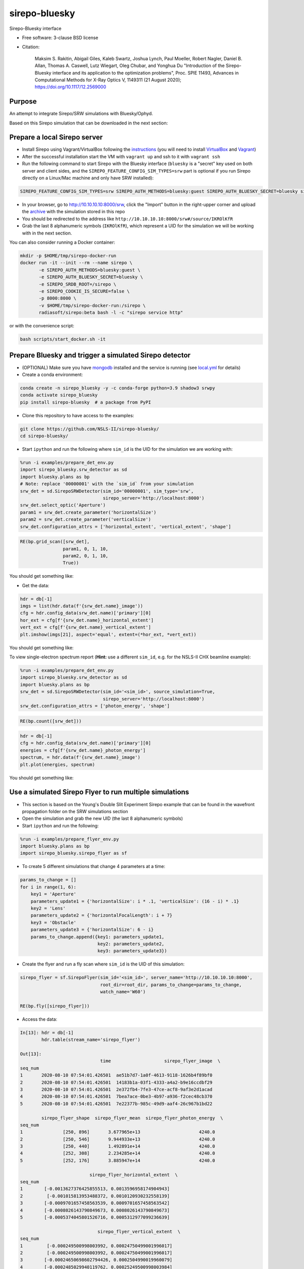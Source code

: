 ==============
sirepo-bluesky
==============

.. image:: https://zenodo.org/badge/243052461.svg
   :target: https://zenodo.org/badge/latestdoi/243052461

.. image:: https://img.shields.io/travis/NSLS-II/sirepo-bluesky.svg
   :target: https://travis-ci.org/NSLS-II/sirepo-bluesky

.. image:: https://img.shields.io/pypi/v/sirepo-bluesky.svg
   :target: https://pypi.python.org/pypi/sirepo-bluesky

.. image:: https://img.shields.io/conda/vn/conda-forge/sirepo-bluesky.svg
   :target: https://anaconda.org/conda-forge/sirepo-bluesky


Sirepo-Bluesky interface

* Free software: 3-clause BSD license
* Citation: 

     Maksim S. Rakitin, Abigail Giles, Kaleb Swartz, Joshua Lynch, Paul Moeller, Robert Nagler,
     Daniel B. Allan, Thomas A. Caswell, Lutz Wiegart, Oleg Chubar, and Yonghua Du
     "Introduction of the Sirepo-Bluesky interface and its application to the optimization problems",
     Proc. SPIE 11493, Advances in Computational Methods for X-Ray Optics V, 1149311 (21 August 2020);
     https://doi.org/10.1117/12.2569000 

Purpose
-------

An attempt to integrate Sirepo/SRW simulations with Bluesky/Ophyd.

Based on this Sirepo simulation that can be downloaded in the next section:

.. image:: https://github.com/NSLS-II/sirepo-bluesky/raw/master/images/basic_beamline.png


Prepare a local Sirepo server
-----------------------------

-  Install Sirepo using Vagrant/VirtualBox following the `instructions`_
   (you will need to install `VirtualBox`_ and `Vagrant`_)
-  After the successful installation start the VM with ``vagrant up``
   and ssh to it with ``vagrant ssh``
-  Run the following command to start Sirepo with the Bluesky interface
   (``bluesky`` is a "secret" key used on both server and client sides,
   and the ``SIREPO_FEATURE_CONFIG_SIM_TYPES=srw`` part is optional if
   you run Sirepo directly on a Linux/Mac machine and only have SRW
   installed):

.. code:: bash

   SIREPO_FEATURE_CONFIG_SIM_TYPES=srw SIREPO_AUTH_METHODS=bluesky:guest SIREPO_AUTH_BLUESKY_SECRET=bluesky sirepo service http

-  In your browser, go to http://10.10.10.10:8000/srw, click the
   "Import" button in the right-upper corner and upload the
   `archive`_ with the simulation stored in this repo
-  You should be redirected to the address like
   ``http://10.10.10.10:8000/srw#/source/IKROlKfR``
-  Grab the last 8 alphanumeric symbols (``IKROlKfR``), which represent
   a UID for the simulation we will be working with in the next section.

You can also consider running a Docker container:

.. code:: bash

   mkdir -p $HOME/tmp/sirepo-docker-run
   docker run -it --init --rm --name sirepo \
          -e SIREPO_AUTH_METHODS=bluesky:guest \
          -e SIREPO_AUTH_BLUESKY_SECRET=bluesky \
          -e SIREPO_SRDB_ROOT=/sirepo \
          -e SIREPO_COOKIE_IS_SECURE=false \
          -p 8000:8000 \
          -v $HOME/tmp/sirepo-docker-run:/sirepo \
          radiasoft/sirepo:beta bash -l -c "sirepo service http"

or with the convenience script:

.. code:: bash

   bash scripts/start_docker.sh -it

Prepare Bluesky and trigger a simulated Sirepo detector
-------------------------------------------------------

-  (OPTIONAL) Make sure you have `mongodb`_ installed and the service is
   running (see `local.yml`_ for details)
-  Create a conda environment:

.. code:: bash

   conda create -n sirepo_bluesky -y -c conda-forge python=3.9 shadow3 srwpy
   conda activate sirepo_bluesky
   pip install sirepo-bluesky  # a package from PyPI

- Clone this repository to have access to the examples:

.. code:: bash

   git clone https://github.com/NSLS-II/sirepo-bluesky/
   cd sirepo-bluesky/

-  Start ``ipython`` and run the following where ``sim_id`` is the
   UID for the simulation we are working with:

.. code:: py

   %run -i examples/prepare_det_env.py
   import sirepo_bluesky.srw_detector as sd
   import bluesky.plans as bp
   # Note: replace '00000001' with the `sim_id` from your simulation
   srw_det = sd.SirepoSRWDetector(sim_id='00000001', sim_type='srw',
                                  sirepo_server='http://localhost:8000')
   srw_det.select_optic('Aperture')
   param1 = srw_det.create_parameter('horizontalSize')
   param2 = srw_det.create_parameter('verticalSize')
   srw_det.configuration_attrs = ['horizontal_extent', 'vertical_extent', 'shape']

.. code:: py

   RE(bp.grid_scan([srw_det],
                   param1, 0, 1, 10,
                   param2, 0, 1, 10,
                   True))

You should get something like:

.. image:: https://github.com/NSLS-II/sirepo-bluesky/raw/master/images/sirepo_bluesky_grid.png

-  Get the data:

.. code:: py

   hdr = db[-1]
   imgs = list(hdr.data(f'{srw_det.name}_image'))
   cfg = hdr.config_data(srw_det.name)['primary'][0]
   hor_ext = cfg[f'{srw_det.name}_horizontal_extent']
   vert_ext = cfg[f'{srw_det.name}_vertical_extent']
   plt.imshow(imgs[21], aspect='equal', extent=(*hor_ext, *vert_ext))

You should get something like:

.. image:: https://github.com/NSLS-II/sirepo-bluesky/raw/master/images/sirepo_bluesky.png

To view single-electron spectrum report (**Hint:** use a different
``sim_id``, e.g. for the NSLS-II CHX beamline example):

.. code:: py

   %run -i examples/prepare_det_env.py
   import sirepo_bluesky.srw_detector as sd
   import bluesky.plans as bp
   srw_det = sd.SirepoSRWDetector(sim_id='<sim_id>', source_simulation=True,
                                  sirepo_server='http://localhost:8000')
   srw_det.configuration_attrs = ['photon_energy', 'shape']

.. code:: py

   RE(bp.count([srw_det]))

.. code:: py

   hdr = db[-1]
   cfg = hdr.config_data(srw_det.name)['primary'][0]
   energies = cfg[f'{srw_det.name}_photon_energy']
   spectrum, = hdr.data(f'{srw_det.name}_image')
   plt.plot(energies, spectrum)

You should get something like:

.. image:: https://github.com/NSLS-II/sirepo-bluesky/raw/master/images/spectrum.png


Use a simulated Sirepo Flyer to run multiple simulations
--------------------------------------------------------

- This section is based on the Young's Double Slit Experiment Sirepo example
  that can be found in the wavefront propagation folder on the SRW simulations
  section

- Open the simulation and grab the new UID (the last 8 alphanumeric symbols)

- Start ``ipython`` and run the following:

.. code:: py

    %run -i examples/prepare_flyer_env.py
    import bluesky.plans as bp
    import sirepo_bluesky.sirepo_flyer as sf

- To create 5 different simulations that change 4 parameters at a time:

.. code:: py

    params_to_change = []
    for i in range(1, 6):
        key1 = 'Aperture'
        parameters_update1 = {'horizontalSize': i * .1, 'verticalSize': (16 - i) * .1}
        key2 = 'Lens'
        parameters_update2 = {'horizontalFocalLength': i + 7}
        key3 = 'Obstacle'
        parameters_update3 = {'horizontalSize': 6 - i}
        params_to_change.append({key1: parameters_update1,
                                 key2: parameters_update2,
                                 key3: parameters_update3})

- Create the flyer and run a fly scan where ``sim_id`` is the UID of this
  simulation:

.. code:: py

        sirepo_flyer = sf.SirepoFlyer(sim_id='<sim_id>', server_name='http://10.10.10.10:8000',
                                      root_dir=root_dir, params_to_change=params_to_change,
                                      watch_name='W60')

        RE(bp.fly([sirepo_flyer]))

- Access the data:

.. code:: py

    In[13]: hdr = db[-1]
            hdr.table(stream_name='sirepo_flyer')

    Out[13]:
                                  time                    sirepo_flyer_image  \
    seq_num
    1       2020-08-10 07:54:01.426501  ae51b7d7-1a0f-4613-9118-1626b4f89bf0
    2       2020-08-10 07:54:01.426501  14183b1a-03f1-4333-a4a2-b9e16ccdbf29
    3       2020-08-10 07:54:01.426501  2e372fb4-7fe3-47ce-acf8-9af3e2d1acad
    4       2020-08-10 07:54:01.426501  7bea7ace-0be3-4b97-a936-f2cec48cb370
    5       2020-08-10 07:54:01.426501  7e22377b-985c-49d9-aaf4-26c967b1bd22

            sirepo_flyer_shape  sirepo_flyer_mean  sirepo_flyer_photon_energy  \
    seq_num
    1               [250, 896]       3.677965e+13                      4240.0
    2               [250, 546]       9.944933e+13                      4240.0
    3               [250, 440]       1.492891e+14                      4240.0
    4               [252, 308]       2.234285e+14                      4240.0
    5               [252, 176]       3.885947e+14                      4240.0

                              sirepo_flyer_horizontal_extent  \
    seq_num
    1        [-0.0013627376425855513, 0.0013596958174904943]
    2         [-0.001015813953488372, 0.0010120930232558139]
    3        [-0.0009701657458563539, 0.0009701657458563542]
    4        [-0.0008026143790849673, 0.0008026143790849673]
    5        [-0.0005374045801526716, 0.0005312977099236639]

                                 sirepo_flyer_vertical_extent  \
    seq_num
    1         [-0.000249500998003992, 0.00024750499001996017]
    2         [-0.000249500998003992, 0.00024750499001996017]
    3        [-0.00024650698602794426, 0.0002504990019960079]
    4        [-0.0002485029940119762, 0.00025249500998003984]
    5        [-0.00025149700598802393, 0.0002495009980039921]

                      sirepo_flyer_hash_value sirepo_flyer_status  \
    seq_num
    1        d5d6628d50bd65a329717e8ffb942224           completed
    2        d6f8b77048fe6ad48e007cfb776528ad           completed
    3        e5f914471d873f156c31815ab705575f           completed
    4        bf507c942bb67c7191d16968de6ddd5b           completed
    5        1775724d932efa3e0233781465a5a67b           completed

             sirepo_flyer_Aperture_horizontalSize  \
    seq_num
    1                                         0.1
    2                                         0.2
    3                                         0.3
    4                                         0.4
    5                                         0.5

             sirepo_flyer_Aperture_verticalSize  \
    seq_num
    1                                       1.5
    2                                       1.4
    3                                       1.3
    4                                       1.2
    5                                       1.1

             sirepo_flyer_Lens_horizontalFocalLength  \
    seq_num
    1                                              8
    2                                              9
    3                                             10
    4                                             11
    5                                             12

             sirepo_flyer_Obstacle_horizontalSize
    seq_num
    1                                           5
    2                                           4
    3                                           3
    4                                           2
    5                                           1

.. _instructions: https://github.com/radiasoft/sirepo/wiki/Development
.. _VirtualBox: https://www.virtualbox.org/
.. _Vagrant: https://www.vagrantup.com/
.. _archive: https://github.com/NSLS-II/sirepo-bluesky/raw/master/examples/basic.zip
.. _mongodb: https://docs.mongodb.com/manual/tutorial/install-mongodb-on-os-x/
.. _local.yml: https://github.com/NSLS-II/sirepo-bluesky/blob/master/examples/local.yml

